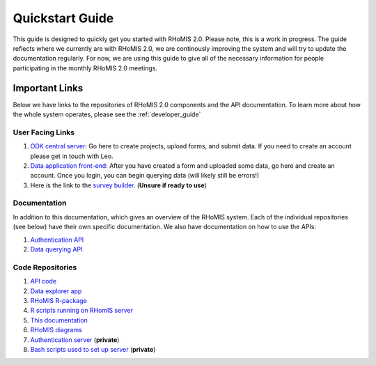 .. _quickstart_guide:

Quickstart Guide
===========================================

This guide is designed to quickly get you started with RHoMIS 2.0. Please note, this is a work in progress. The guide
reflects where we currently are with RHoMIS 2.0, we are continously improving the system and will try to
update the documentation regularly. For now, we are using this guide to give all of the necessary information for people participating in the monthly
RHoMIS 2.0 meetings.


.. _important_links:

Important Links
-----------------------------------------------
Below we have links to the repositories of RHoMIS 2.0 components and the API documentation. 
To learn more about how the whole system operates, please see the :ref:`developer_guide`

User Facing Links
************************************************

#. `ODK central server <https://central.rhomis.cgiar.org/#/login?next=%2F>`_: Go here to create projects, upload forms, and submit data. If you need to create an account please get in touch with Leo. 
#. `Data application front-end <https://app.l-gorman.com/>`_: After you have created a form and uploaded some data, go here and create an account. Once you login, you can begin querying data (will likely still be errors!)
#. Here is the link to the `survey builder <https://rhomis-survey.stats4sdtest.online/login>`_. (**Unsure if ready to use**)

Documentation
************************************************

In addition to this documentation, which gives an overview of the RHoMIS system. Each of the individual repositories (see below)
have their own specific documentation. We also have documentation on how to use the APIs:

#. `Authentication API <https://rhomisauthapi.docs.apiary.io/#>`_
#. `Data querying API <https://rhomisdataapi.docs.apiary.io/#>`_

Code Repositories
************************************************

#. `API code <https://github.com/l-gorman/rhomis-api>`_
#. `Data explorer app <https://github.com/l-gorman/rhomis-data-app>`_
#. `RHoMIS R-package <https://github.com/l-gorman/rhomis-R-package>`_
#. `R scripts running on RHomIS server <https://github.com/l-gorman/rhomis-server-R-scripts>`_
#. `This documentation <https://github.com/l-gorman/rhomis-docs>`_
#. `RHoMIS diagrams <https://github.com/l-gorman/rhomis-diagrams>`_
#. `Authentication server <https://github.com/l-gorman/rhomis-diagrams>`_ (**private**)
#. `Bash scripts used to set up server <https://github.com/l-gorman/rhomis-server-setup>`_ (**private**)

